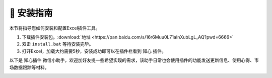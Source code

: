 🔧 安装指南 
============

本节将指导您如何安装和配置Excel插件工具。

1. 下载插件安装包。:download:`地址 <https://pan.baidu.com/s/16r6Muu0L71aInXubLgL_AQ?pwd=6666>`
2. 双击 ``install.bat`` 等待安装完毕。
3. 打开Excel，加载大约需要5秒，安装成功即可以在插件栏看到 ``知心`` 插件。

以下是 ``知心插件`` 微信小助手，欢迎加好友提一些希望实现的需求，该助手日常也会使用插件的功能发送更新信息、使用心得、市场数据跟踪等材料。

.. image:: images/wechat.jpg
   :alt: wechat